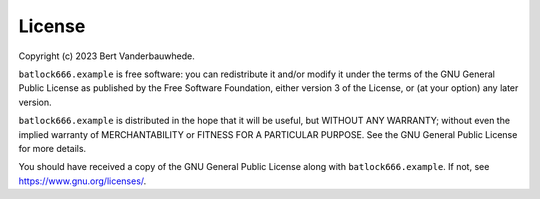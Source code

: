 License
=======

Copyright (c) 2023 Bert Vanderbauwhede.

``batlock666.example`` is free software: you can redistribute it and/or
modify it under the terms of the GNU General Public License as published by
the Free Software Foundation, either version 3 of the License, or (at your
option) any later version.

``batlock666.example`` is distributed in the hope that it will be useful, but
WITHOUT ANY WARRANTY; without even the implied warranty of MERCHANTABILITY
or FITNESS FOR A PARTICULAR PURPOSE.  See the GNU General Public License
for more details.

You should have received a copy of the GNU General Public License along with
``batlock666.example``.  If not, see https://www.gnu.org/licenses/.
